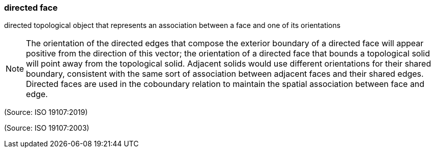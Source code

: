 === directed face

directed topological object that represents an association between a face and one of its orientations

NOTE: The orientation of the directed edges that compose the exterior boundary of a directed face will appear positive from the direction of this vector; the orientation of a directed face that bounds a topological solid will point away from the topological solid. Adjacent solids would use different orientations for their shared boundary, consistent with the same sort of association between adjacent faces and their shared edges. Directed faces are used in the coboundary relation to maintain the spatial association between face and edge.

(Source: ISO 19107:2019)

(Source: ISO 19107:2003)

